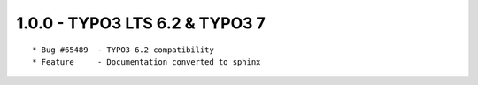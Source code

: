 
1.0.0 - TYPO3 LTS 6.2 & TYPO3 7
--------------------------------

::

	* Bug #65489  - TYPO3 6.2 compatibility
	* Feature     - Documentation converted to sphinx

